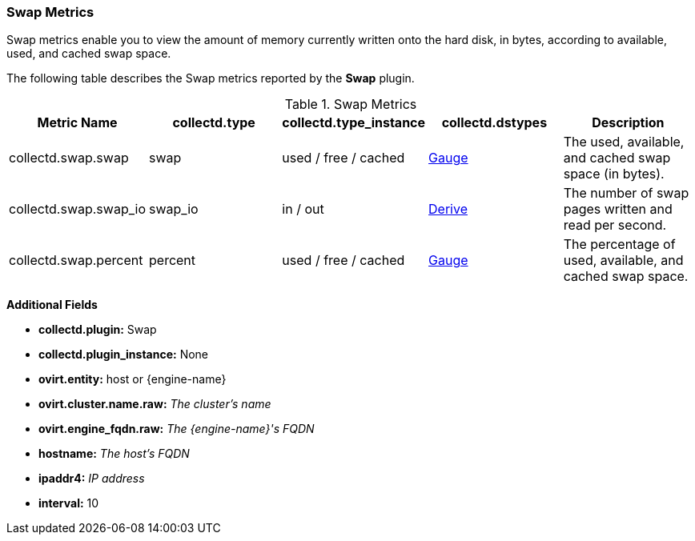 [[Swap]]
=== Swap Metrics

Swap metrics enable you to view the amount of memory currently written onto the hard disk, in bytes, according to available, used, and cached swap space.

The following table describes the Swap metrics reported by the *Swap* plugin.

.Swap Metrics
[options="header"]

|====
|Metric Name |collectd.type |collectd.type_instance|collectd.dstypes |Description
|collectd.swap.swap |swap |used / free /  cached|xref:Gauge[Gauge]|The used, available, and cached swap space (in bytes).
|collectd.swap.swap_io|swap_io |in / out |xref:Derive[Derive] |The number of swap pages written and read per second.
|collectd.swap.percent|percent |used / free / cached |xref:Gauge[Gauge] |The percentage of used, available, and cached swap space.
|====

*Additional Fields*

** *collectd.plugin:* Swap
** *collectd.plugin_instance:* None
** *ovirt.entity:* host or {engine-name}
** *ovirt.cluster.name.raw:* _The cluster's name_
** *ovirt.engine_fqdn.raw:* _The {engine-name}'s FQDN_
** *hostname:* _The host's FQDN_
** *ipaddr4:* _IP address_
** *interval:* 10
